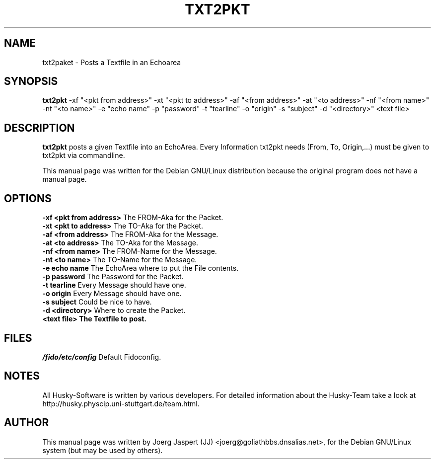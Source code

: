 .TH TXT2PKT 1 "txt2pkt" "05 April 2001" "Husky - Portable Fidonet Software"
.SH NAME
txt2paket \- Posts a Textfile in an Echoarea
.SH SYNOPSIS
.B txt2pkt
-xf "<pkt from address>" 
-xt "<pkt to address>" 
-af "<from address>" 
-at "<to address>" 
-nf "<from name>" 
-nt "<to name>" 
-e "echo name" 
-p "password" 
-t "tearline" 
-o "origin" 
-s "subject" 
-d "<directory>" 
<text file>
.SH "DESCRIPTION"
.B txt2pkt
posts a given Textfile into an EchoArea. Every Information
txt2pkt needs (From, To, Origin,...) must be given to txt2pkt via
commandline.
.br
.sp 2
This manual page was written for the Debian GNU/Linux distribution
because the original program does not have a manual page.
.SH OPTIONS
.B -xf "<pkt from address>" 
The FROM-Aka for the Packet.
.br
.B -xt "<pkt to address>" 
The TO-Aka for the Packet.
.br
.B -af "<from address>" 
The FROM-Aka for the Message.
.br
.B -at "<to address>" 
The TO-Aka for the Message.
.br
.B -nf "<from name>" 
The FROM-Name for the Message.
.br
.B -nt "<to name>" 
The TO-Name for the Message.
.br
.B -e "echo name" 
The EchoArea where to put the File contents.
.br
.B -p "password" 
The Password for the Packet.
.br
.B -t "tearline" 
Every Message should have one.
.br
.B -o "origin" 
Every Message should have one.
.br
.B -s "subject" 
Could be nice to have.
.br
.B -d "<directory>" 
Where to create the Packet.
.br
.B <text file> The Textfile to post.
.SH FILES
.br
.nf
.\" set tabstop to longest possible filename, plus a wee bit
.ta \w'/fido/etc/config   'u
\fI/fido/etc/config\fR  Default Fidoconfig.
.SH NOTES
All Husky-Software is written by various developers. For detailed information
about the Husky-Team take a look at 
http://husky.physcip.uni-stuttgart.de/team.html.
.SH AUTHOR
This manual page was written by Joerg Jaspert (JJ) <joerg@goliathbbs.dnsalias.net>,
for the Debian GNU/Linux system (but may be used by others).

